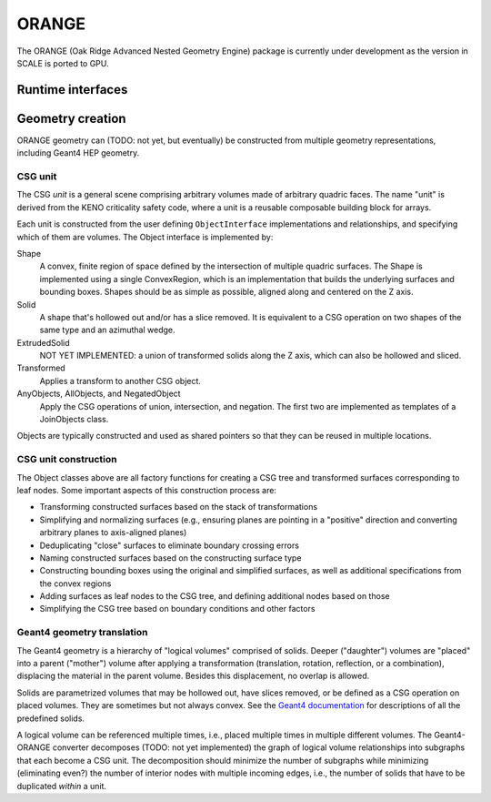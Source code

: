 .. Copyright 2022-2024 UT-Battelle, LLC, and other Celeritas developers.
.. See the doc/COPYRIGHT file for details.
.. SPDX-License-Identifier: CC-BY-4.0

.. _api_orange:

ORANGE
======

The ORANGE (Oak Ridge Advanced Nested Geometry Engine) package is currently
under development as the version in SCALE is ported to GPU.

Runtime interfaces
------------------

.. doxygenclass:: celeritas::OrangeParams

.. doxygenclass:: celeritas::OrangeTrackView


Geometry creation
-----------------

ORANGE geometry can (TODO: not yet, but eventually) be constructed from
multiple geometry representations, including Geant4 HEP geometry.

CSG unit
^^^^^^^^

The CSG *unit* is a general scene comprising arbitrary volumes made of arbitrary
quadric faces. The name "unit" is derived from the KENO criticality safety
code, where a unit is a reusable composable building block for arrays.

Each unit is constructed from the user defining ``ObjectInterface``
implementations and relationships, and specifying which of them are volumes.
The Object interface is implemented by:

Shape
   A convex, finite region of space defined by the intersection of multiple
   quadric surfaces. The Shape is implemented using a single ConvexRegion,
   which is an implementation that builds the underlying surfaces and bounding
   boxes. Shapes should be as simple as possible, aligned along and centered on
   the Z axis.
Solid
   A shape that's hollowed out and/or has a slice removed. It is equivalent to
   a CSG operation on two shapes of the same type and an azimuthal wedge.
ExtrudedSolid
   NOT YET IMPLEMENTED: a union of transformed solids along the Z axis, which
   can also be hollowed and sliced.
Transformed
   Applies a transform to another CSG object.
AnyObjects, AllObjects, and NegatedObject
   Apply the CSG operations of union, intersection, and negation. The first two
   are implemented as templates of a JoinObjects class.

Objects are typically constructed and used as shared pointers so that they can
be reused in multiple locations.

.. doxygenclass:: celeritas::orangeinp::Shape

.. doxygenclass:: celeritas::orangeinp::Solid

.. doxygenclass:: celeritas::orangeinp::Transformed

.. doxygenclass:: celeritas::orangeinp::NegatedObject

.. doxygenclass:: celeritas::orangeinp::JoinObjects

.. doxygenfunction:: celeritas::orangeinp::make_subtraction

.. doxygenfunction:: celeritas::orangeinp::make_rdv

.. mermaid::

   classDiagram
     Object <|-- Transformed
     Object <|-- Shape
     Object <|-- NegatedObject
     Object <|-- JoinObjects
     ShapeBase <|-- Shape
     class Object {
       +string_view label()*
       +NodeId build(VolumeBuilder&)*
     }
     <<Interface>> Object
     class Transformed {
       -SPConstObject obj
       -VariantTransform transform
     }
     Transformed *-- Object

     class ShapeBase {
       #ConvexRegion const& interior()*
     }
     <<Abstract>> ShapeBase

     class Shape {
       -string label;
       -ConvexRegion region;
     }
     Shape *-- ConvexRegion

     class ConvexRegion {
       +void build(ConvexSurfaceBuilder&)*
     }
     <<Interface>> ConvexRegion
     ConvexRegion <|-- Box
     ConvexRegion <|-- Sphere

     class Box {
       -Real3 halfwidths
     }
     class Sphere {
       -real_type radius
     }

     Shape <|.. BoxShape
     Shape <|.. SphereShape

     BoxShape *-- Box
     SphereShape *-- Sphere

.. stop weird vim formatting here... |--|

CSG unit construction
^^^^^^^^^^^^^^^^^^^^^

The Object classes above are all factory functions for creating a CSG tree and
transformed surfaces corresponding to leaf nodes. Some important aspects of
this construction process are:

- Transforming constructed surfaces based on the stack of transformations
- Simplifying and normalizing surfaces (e.g., ensuring planes are pointing in a
  "positive" direction and converting arbitrary planes to axis-aligned planes)
- Deduplicating "close" surfaces to eliminate boundary crossing errors
- Naming constructed surfaces based on the constructing surface type
- Constructing bounding boxes using the original and simplified surfaces, as
  well as additional specifications from the convex regions
- Adding surfaces as leaf nodes to the CSG tree, and defining additional nodes
  based on those
- Simplifying the CSG tree based on boundary conditions and other factors

Geant4 geometry translation
^^^^^^^^^^^^^^^^^^^^^^^^^^^

The Geant4 geometry is a hierarchy of "logical volumes" comprised of solids.
Deeper ("daughter") volumes are "placed" into a parent ("mother") volume after
applying a transformation (translation, rotation, reflection, or a
combination), displacing the material in the parent volume. Besides this
displacement, no overlap is allowed.

Solids are parametrized volumes that may be hollowed out, have slices removed,
or be defined as a CSG operation on placed volumes. They are sometimes but not
always convex. See the `Geant4 documentation`_ for descriptions of all the
predefined solids.

A logical volume can be referenced multiple times, i.e., placed multiple times in
multiple different volumes. The Geant4-ORANGE converter decomposes (TODO: not
yet implemented) the graph of logical volume relationships into subgraphs that
each become a CSG unit. The decomposition should minimize the number of
subgraphs while minimizing (eliminating even?) the number of interior nodes
with multiple incoming edges, i.e., the number of solids that have to be
duplicated *within* a unit.

.. _Geant4 documentation: https://geant4-userdoc.web.cern.ch/UsersGuides/ForApplicationDeveloper/html/index.html

